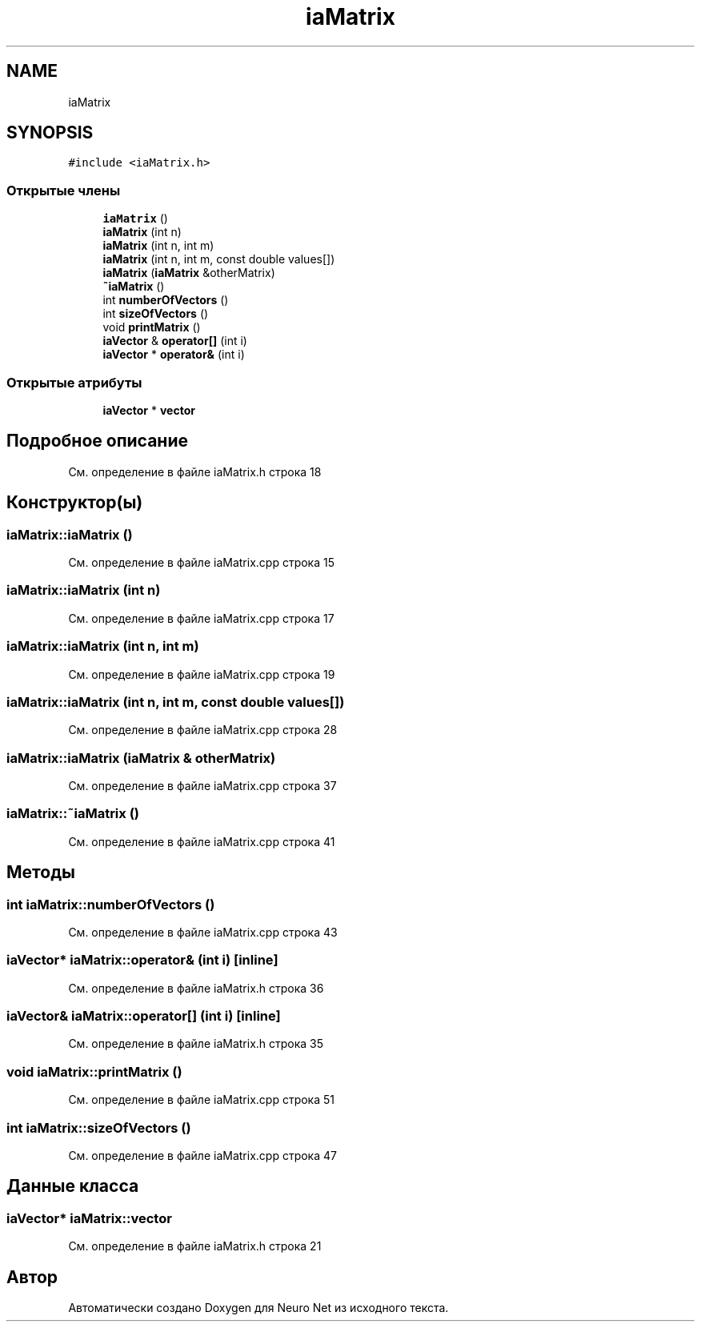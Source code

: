 .TH "iaMatrix" 3 "Сб 6 Ноя 2021" "Neuro Net" \" -*- nroff -*-
.ad l
.nh
.SH NAME
iaMatrix
.SH SYNOPSIS
.br
.PP
.PP
\fC#include <iaMatrix\&.h>\fP
.SS "Открытые члены"

.in +1c
.ti -1c
.RI "\fBiaMatrix\fP ()"
.br
.ti -1c
.RI "\fBiaMatrix\fP (int n)"
.br
.ti -1c
.RI "\fBiaMatrix\fP (int n, int m)"
.br
.ti -1c
.RI "\fBiaMatrix\fP (int n, int m, const double values[])"
.br
.ti -1c
.RI "\fBiaMatrix\fP (\fBiaMatrix\fP &otherMatrix)"
.br
.ti -1c
.RI "\fB~iaMatrix\fP ()"
.br
.ti -1c
.RI "int \fBnumberOfVectors\fP ()"
.br
.ti -1c
.RI "int \fBsizeOfVectors\fP ()"
.br
.ti -1c
.RI "void \fBprintMatrix\fP ()"
.br
.ti -1c
.RI "\fBiaVector\fP & \fBoperator[]\fP (int i)"
.br
.ti -1c
.RI "\fBiaVector\fP * \fBoperator&\fP (int i)"
.br
.in -1c
.SS "Открытые атрибуты"

.in +1c
.ti -1c
.RI "\fBiaVector\fP * \fBvector\fP"
.br
.in -1c
.SH "Подробное описание"
.PP 
См\&. определение в файле iaMatrix\&.h строка 18
.SH "Конструктор(ы)"
.PP 
.SS "iaMatrix::iaMatrix ()"

.PP
См\&. определение в файле iaMatrix\&.cpp строка 15
.SS "iaMatrix::iaMatrix (int n)"

.PP
См\&. определение в файле iaMatrix\&.cpp строка 17
.SS "iaMatrix::iaMatrix (int n, int m)"

.PP
См\&. определение в файле iaMatrix\&.cpp строка 19
.SS "iaMatrix::iaMatrix (int n, int m, const double values[])"

.PP
См\&. определение в файле iaMatrix\&.cpp строка 28
.SS "iaMatrix::iaMatrix (\fBiaMatrix\fP & otherMatrix)"

.PP
См\&. определение в файле iaMatrix\&.cpp строка 37
.SS "iaMatrix::~iaMatrix ()"

.PP
См\&. определение в файле iaMatrix\&.cpp строка 41
.SH "Методы"
.PP 
.SS "int iaMatrix::numberOfVectors ()"

.PP
См\&. определение в файле iaMatrix\&.cpp строка 43
.SS "\fBiaVector\fP* iaMatrix::operator& (int i)\fC [inline]\fP"

.PP
См\&. определение в файле iaMatrix\&.h строка 36
.SS "\fBiaVector\fP& iaMatrix::operator[] (int i)\fC [inline]\fP"

.PP
См\&. определение в файле iaMatrix\&.h строка 35
.SS "void iaMatrix::printMatrix ()"

.PP
См\&. определение в файле iaMatrix\&.cpp строка 51
.SS "int iaMatrix::sizeOfVectors ()"

.PP
См\&. определение в файле iaMatrix\&.cpp строка 47
.SH "Данные класса"
.PP 
.SS "\fBiaVector\fP* iaMatrix::vector"

.PP
См\&. определение в файле iaMatrix\&.h строка 21

.SH "Автор"
.PP 
Автоматически создано Doxygen для Neuro Net из исходного текста\&.
